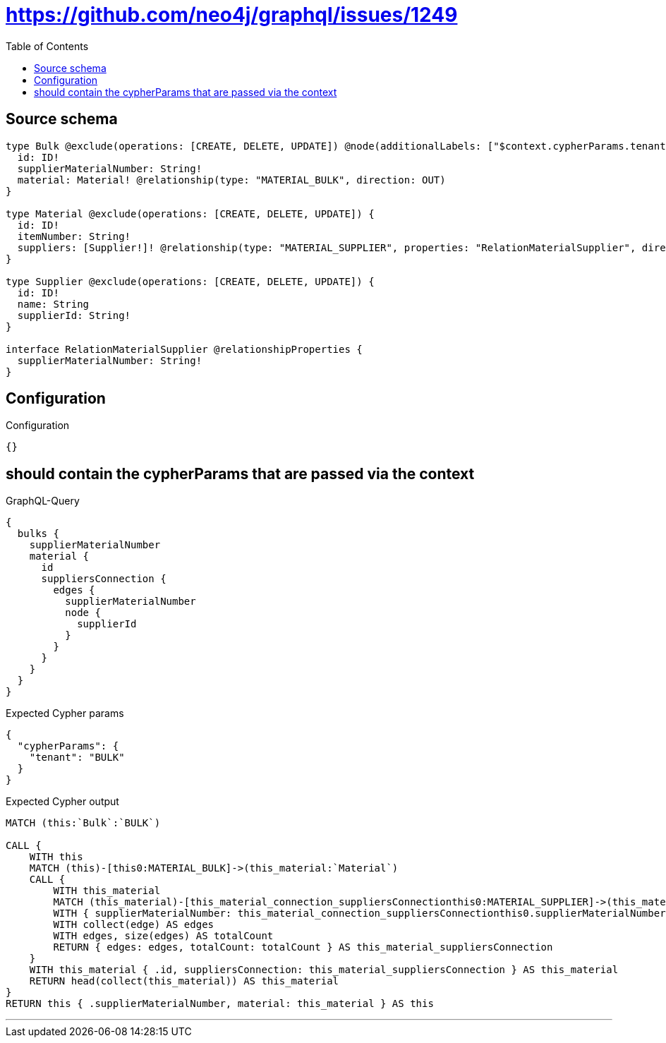 :toc:

= https://github.com/neo4j/graphql/issues/1249

== Source schema

[source,graphql,schema=true]
----
type Bulk @exclude(operations: [CREATE, DELETE, UPDATE]) @node(additionalLabels: ["$context.cypherParams.tenant"]) {
  id: ID!
  supplierMaterialNumber: String!
  material: Material! @relationship(type: "MATERIAL_BULK", direction: OUT)
}

type Material @exclude(operations: [CREATE, DELETE, UPDATE]) {
  id: ID!
  itemNumber: String!
  suppliers: [Supplier!]! @relationship(type: "MATERIAL_SUPPLIER", properties: "RelationMaterialSupplier", direction: OUT)
}

type Supplier @exclude(operations: [CREATE, DELETE, UPDATE]) {
  id: ID!
  name: String
  supplierId: String!
}

interface RelationMaterialSupplier @relationshipProperties {
  supplierMaterialNumber: String!
}
----

== Configuration

.Configuration
[source,json,schema-config=true]
----
{}
----
== should contain the cypherParams that are passed via the context

.GraphQL-Query
[source,graphql]
----
{
  bulks {
    supplierMaterialNumber
    material {
      id
      suppliersConnection {
        edges {
          supplierMaterialNumber
          node {
            supplierId
          }
        }
      }
    }
  }
}
----

.Expected Cypher params
[source,json]
----
{
  "cypherParams": {
    "tenant": "BULK"
  }
}
----

.Expected Cypher output
[source,cypher]
----
MATCH (this:`Bulk`:`BULK`)

CALL {
    WITH this
    MATCH (this)-[this0:MATERIAL_BULK]->(this_material:`Material`)
    CALL {
        WITH this_material
        MATCH (this_material)-[this_material_connection_suppliersConnectionthis0:MATERIAL_SUPPLIER]->(this_material_Supplier:`Supplier`)
        WITH { supplierMaterialNumber: this_material_connection_suppliersConnectionthis0.supplierMaterialNumber, node: { supplierId: this_material_Supplier.supplierId } } AS edge
        WITH collect(edge) AS edges
        WITH edges, size(edges) AS totalCount
        RETURN { edges: edges, totalCount: totalCount } AS this_material_suppliersConnection
    }
    WITH this_material { .id, suppliersConnection: this_material_suppliersConnection } AS this_material
    RETURN head(collect(this_material)) AS this_material
}
RETURN this { .supplierMaterialNumber, material: this_material } AS this
----

'''

